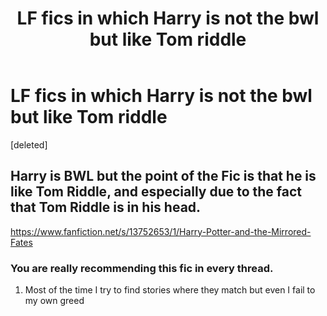 #+TITLE: LF fics in which Harry is not the bwl but like Tom riddle

* LF fics in which Harry is not the bwl but like Tom riddle
:PROPERTIES:
:Score: 5
:DateUnix: 1606221627.0
:DateShort: 2020-Nov-24
:FlairText: Request
:END:
[deleted]


** Harry is BWL but the point of the Fic is that he is like Tom Riddle, and especially due to the fact that Tom Riddle is in his head.

[[https://www.fanfiction.net/s/13752653/1/Harry-Potter-and-the-Mirrored-Fates]]
:PROPERTIES:
:Author: N1GHTW01F
:Score: 1
:DateUnix: 1606274444.0
:DateShort: 2020-Nov-25
:END:

*** You are really recommending this fic in every thread.
:PROPERTIES:
:Author: mddkd
:Score: 3
:DateUnix: 1606318364.0
:DateShort: 2020-Nov-25
:END:

**** Most of the time I try to find stories where they match but even I fail to my own greed
:PROPERTIES:
:Author: N1GHTW01F
:Score: 0
:DateUnix: 1606318415.0
:DateShort: 2020-Nov-25
:END:
